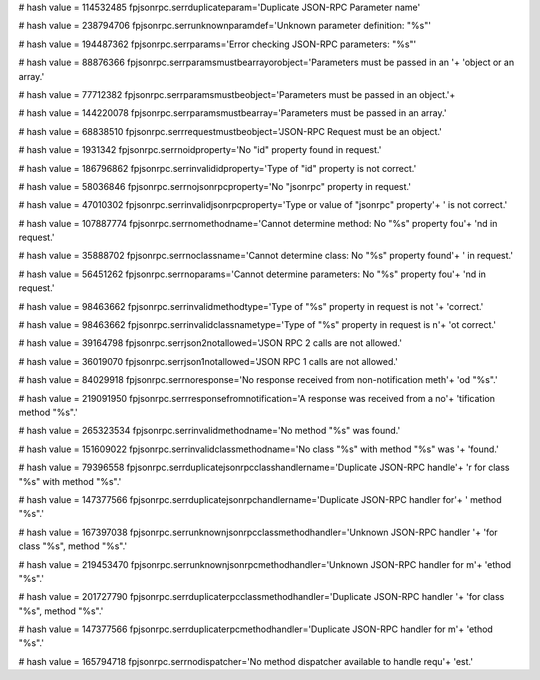
# hash value = 114532485
fpjsonrpc.serrduplicateparam='Duplicate JSON-RPC Parameter name'


# hash value = 238794706
fpjsonrpc.serrunknownparamdef='Unknown parameter definition: "%s"'


# hash value = 194487362
fpjsonrpc.serrparams='Error checking JSON-RPC parameters: "%s"'


# hash value = 88876366
fpjsonrpc.serrparamsmustbearrayorobject='Parameters must be passed in an '+
'object or an array.'


# hash value = 77712382
fpjsonrpc.serrparamsmustbeobject='Parameters must be passed in an object.'+


# hash value = 144220078
fpjsonrpc.serrparamsmustbearray='Parameters must be passed in an array.'


# hash value = 68838510
fpjsonrpc.serrrequestmustbeobject='JSON-RPC Request must be an object.'


# hash value = 1931342
fpjsonrpc.serrnoidproperty='No "id" property found in request.'


# hash value = 186796862
fpjsonrpc.serrinvalididproperty='Type of "id" property is not correct.'


# hash value = 58036846
fpjsonrpc.serrnojsonrpcproperty='No "jsonrpc" property in request.'


# hash value = 47010302
fpjsonrpc.serrinvalidjsonrpcproperty='Type or value of "jsonrpc" property'+
' is not correct.'


# hash value = 107887774
fpjsonrpc.serrnomethodname='Cannot determine method: No "%s" property fou'+
'nd in request.'


# hash value = 35888702
fpjsonrpc.serrnoclassname='Cannot determine class: No "%s" property found'+
' in request.'


# hash value = 56451262
fpjsonrpc.serrnoparams='Cannot determine parameters: No "%s" property fou'+
'nd in request.'


# hash value = 98463662
fpjsonrpc.serrinvalidmethodtype='Type of "%s" property in request is not '+
'correct.'


# hash value = 98463662
fpjsonrpc.serrinvalidclassnametype='Type of "%s" property in request is n'+
'ot correct.'


# hash value = 39164798
fpjsonrpc.serrjson2notallowed='JSON RPC 2 calls are not allowed.'


# hash value = 36019070
fpjsonrpc.serrjson1notallowed='JSON RPC 1 calls are not allowed.'


# hash value = 84029918
fpjsonrpc.serrnoresponse='No response received from non-notification meth'+
'od "%s".'


# hash value = 219091950
fpjsonrpc.serrresponsefromnotification='A response was received from a no'+
'tification method "%s".'


# hash value = 265323534
fpjsonrpc.serrinvalidmethodname='No method "%s" was found.'


# hash value = 151609022
fpjsonrpc.serrinvalidclassmethodname='No class "%s" with method "%s" was '+
'found.'


# hash value = 79396558
fpjsonrpc.serrduplicatejsonrpcclasshandlername='Duplicate JSON-RPC handle'+
'r for class "%s" with method "%s".'


# hash value = 147377566
fpjsonrpc.serrduplicatejsonrpchandlername='Duplicate JSON-RPC handler for'+
' method "%s".'


# hash value = 167397038
fpjsonrpc.serrunknownjsonrpcclassmethodhandler='Unknown JSON-RPC handler '+
'for class "%s", method "%s".'


# hash value = 219453470
fpjsonrpc.serrunknownjsonrpcmethodhandler='Unknown JSON-RPC handler for m'+
'ethod "%s".'


# hash value = 201727790
fpjsonrpc.serrduplicaterpcclassmethodhandler='Duplicate JSON-RPC handler '+
'for class "%s", method "%s".'


# hash value = 147377566
fpjsonrpc.serrduplicaterpcmethodhandler='Duplicate JSON-RPC handler for m'+
'ethod "%s".'


# hash value = 165794718
fpjsonrpc.serrnodispatcher='No method dispatcher available to handle requ'+
'est.'

